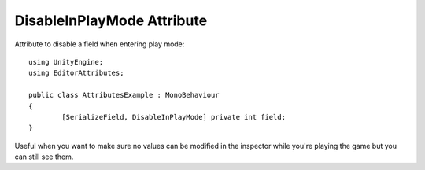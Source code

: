 DisableInPlayMode Attribute
===========================

Attribute to disable a field when entering play mode::

	using UnityEngine;
	using EditorAttributes;
	
	public class AttributesExample : MonoBehaviour
	{
		[SerializeField, DisableInPlayMode] private int field;
	}

.. image:: ../../Images/DisableInPlayMode01.gif

Useful when you want to make sure no values can be modified in the inspector while you're playing the game but you can still see them.
